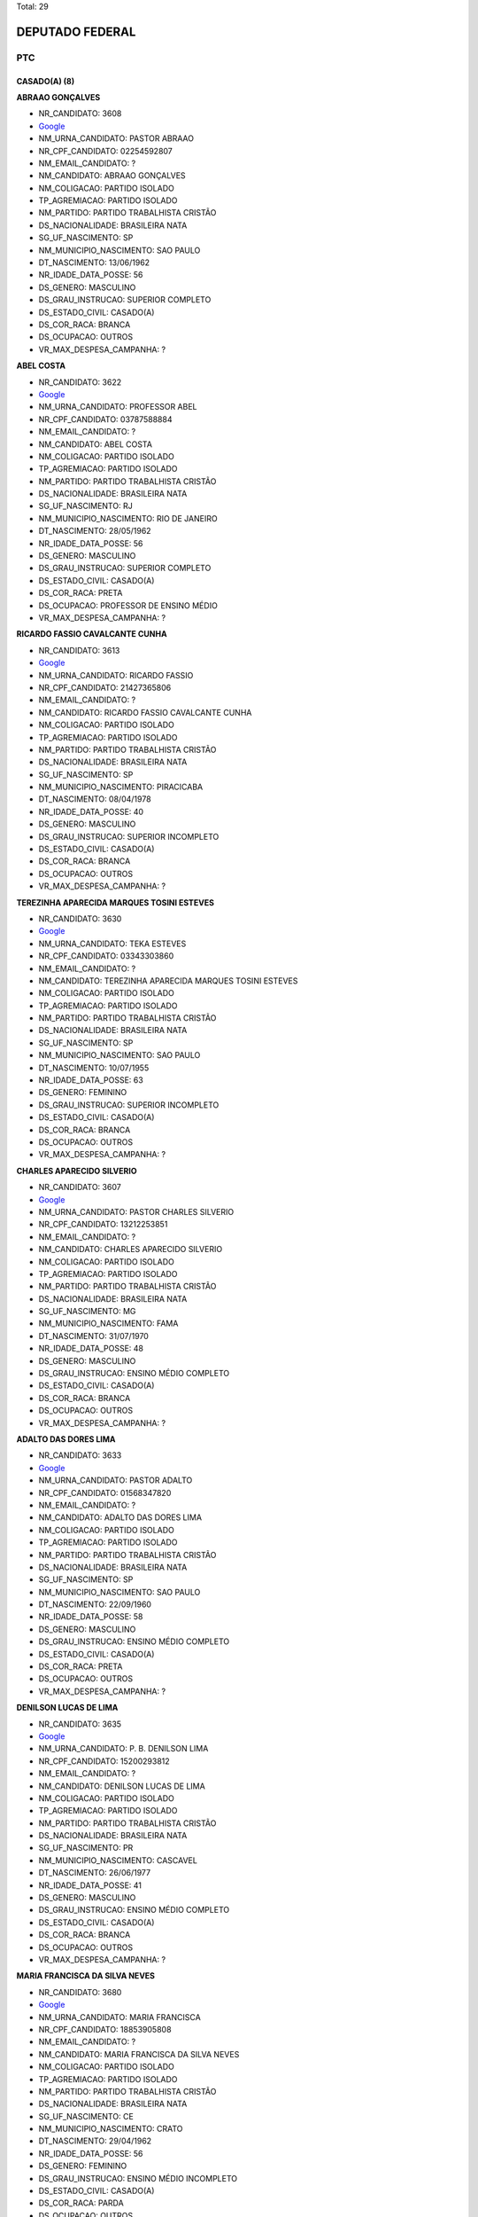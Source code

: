 Total: 29

DEPUTADO FEDERAL
================

PTC
---

CASADO(A) (8)
.............

**ABRAAO GONÇALVES**

- NR_CANDIDATO: 3608
- `Google <https://www.google.com/search?q=ABRAAO+GONÇALVES>`_
- NM_URNA_CANDIDATO: PASTOR ABRAAO
- NR_CPF_CANDIDATO: 02254592807
- NM_EMAIL_CANDIDATO: ?
- NM_CANDIDATO: ABRAAO GONÇALVES
- NM_COLIGACAO: PARTIDO ISOLADO
- TP_AGREMIACAO: PARTIDO ISOLADO
- NM_PARTIDO: PARTIDO TRABALHISTA CRISTÃO
- DS_NACIONALIDADE: BRASILEIRA NATA
- SG_UF_NASCIMENTO: SP
- NM_MUNICIPIO_NASCIMENTO: SAO PAULO
- DT_NASCIMENTO: 13/06/1962
- NR_IDADE_DATA_POSSE: 56
- DS_GENERO: MASCULINO
- DS_GRAU_INSTRUCAO: SUPERIOR COMPLETO
- DS_ESTADO_CIVIL: CASADO(A)
- DS_COR_RACA: BRANCA
- DS_OCUPACAO: OUTROS
- VR_MAX_DESPESA_CAMPANHA: ?


**ABEL COSTA**

- NR_CANDIDATO: 3622
- `Google <https://www.google.com/search?q=ABEL+COSTA>`_
- NM_URNA_CANDIDATO: PROFESSOR ABEL
- NR_CPF_CANDIDATO: 03787588884
- NM_EMAIL_CANDIDATO: ?
- NM_CANDIDATO: ABEL COSTA
- NM_COLIGACAO: PARTIDO ISOLADO
- TP_AGREMIACAO: PARTIDO ISOLADO
- NM_PARTIDO: PARTIDO TRABALHISTA CRISTÃO
- DS_NACIONALIDADE: BRASILEIRA NATA
- SG_UF_NASCIMENTO: RJ
- NM_MUNICIPIO_NASCIMENTO: RIO DE JANEIRO
- DT_NASCIMENTO: 28/05/1962
- NR_IDADE_DATA_POSSE: 56
- DS_GENERO: MASCULINO
- DS_GRAU_INSTRUCAO: SUPERIOR COMPLETO
- DS_ESTADO_CIVIL: CASADO(A)
- DS_COR_RACA: PRETA
- DS_OCUPACAO: PROFESSOR DE ENSINO MÉDIO
- VR_MAX_DESPESA_CAMPANHA: ?


**RICARDO FASSIO CAVALCANTE CUNHA**

- NR_CANDIDATO: 3613
- `Google <https://www.google.com/search?q=RICARDO+FASSIO+CAVALCANTE+CUNHA>`_
- NM_URNA_CANDIDATO: RICARDO FASSIO
- NR_CPF_CANDIDATO: 21427365806
- NM_EMAIL_CANDIDATO: ?
- NM_CANDIDATO: RICARDO FASSIO CAVALCANTE CUNHA
- NM_COLIGACAO: PARTIDO ISOLADO
- TP_AGREMIACAO: PARTIDO ISOLADO
- NM_PARTIDO: PARTIDO TRABALHISTA CRISTÃO
- DS_NACIONALIDADE: BRASILEIRA NATA
- SG_UF_NASCIMENTO: SP
- NM_MUNICIPIO_NASCIMENTO: PIRACICABA
- DT_NASCIMENTO: 08/04/1978
- NR_IDADE_DATA_POSSE: 40
- DS_GENERO: MASCULINO
- DS_GRAU_INSTRUCAO: SUPERIOR INCOMPLETO
- DS_ESTADO_CIVIL: CASADO(A)
- DS_COR_RACA: BRANCA
- DS_OCUPACAO: OUTROS
- VR_MAX_DESPESA_CAMPANHA: ?


**TEREZINHA APARECIDA MARQUES TOSINI ESTEVES**

- NR_CANDIDATO: 3630
- `Google <https://www.google.com/search?q=TEREZINHA+APARECIDA+MARQUES+TOSINI+ESTEVES>`_
- NM_URNA_CANDIDATO: TEKA ESTEVES
- NR_CPF_CANDIDATO: 03343303860
- NM_EMAIL_CANDIDATO: ?
- NM_CANDIDATO: TEREZINHA APARECIDA MARQUES TOSINI ESTEVES
- NM_COLIGACAO: PARTIDO ISOLADO
- TP_AGREMIACAO: PARTIDO ISOLADO
- NM_PARTIDO: PARTIDO TRABALHISTA CRISTÃO
- DS_NACIONALIDADE: BRASILEIRA NATA
- SG_UF_NASCIMENTO: SP
- NM_MUNICIPIO_NASCIMENTO: SAO PAULO
- DT_NASCIMENTO: 10/07/1955
- NR_IDADE_DATA_POSSE: 63
- DS_GENERO: FEMININO
- DS_GRAU_INSTRUCAO: SUPERIOR INCOMPLETO
- DS_ESTADO_CIVIL: CASADO(A)
- DS_COR_RACA: BRANCA
- DS_OCUPACAO: OUTROS
- VR_MAX_DESPESA_CAMPANHA: ?


**CHARLES APARECIDO SILVERIO**

- NR_CANDIDATO: 3607
- `Google <https://www.google.com/search?q=CHARLES+APARECIDO+SILVERIO>`_
- NM_URNA_CANDIDATO: PASTOR CHARLES  SILVERIO
- NR_CPF_CANDIDATO: 13212253851
- NM_EMAIL_CANDIDATO: ?
- NM_CANDIDATO: CHARLES APARECIDO SILVERIO
- NM_COLIGACAO: PARTIDO ISOLADO
- TP_AGREMIACAO: PARTIDO ISOLADO
- NM_PARTIDO: PARTIDO TRABALHISTA CRISTÃO
- DS_NACIONALIDADE: BRASILEIRA NATA
- SG_UF_NASCIMENTO: MG
- NM_MUNICIPIO_NASCIMENTO: FAMA
- DT_NASCIMENTO: 31/07/1970
- NR_IDADE_DATA_POSSE: 48
- DS_GENERO: MASCULINO
- DS_GRAU_INSTRUCAO: ENSINO MÉDIO COMPLETO
- DS_ESTADO_CIVIL: CASADO(A)
- DS_COR_RACA: BRANCA
- DS_OCUPACAO: OUTROS
- VR_MAX_DESPESA_CAMPANHA: ?


**ADALTO DAS DORES LIMA**

- NR_CANDIDATO: 3633
- `Google <https://www.google.com/search?q=ADALTO+DAS+DORES+LIMA>`_
- NM_URNA_CANDIDATO: PASTOR ADALTO
- NR_CPF_CANDIDATO: 01568347820
- NM_EMAIL_CANDIDATO: ?
- NM_CANDIDATO: ADALTO DAS DORES LIMA
- NM_COLIGACAO: PARTIDO ISOLADO
- TP_AGREMIACAO: PARTIDO ISOLADO
- NM_PARTIDO: PARTIDO TRABALHISTA CRISTÃO
- DS_NACIONALIDADE: BRASILEIRA NATA
- SG_UF_NASCIMENTO: SP
- NM_MUNICIPIO_NASCIMENTO: SAO PAULO
- DT_NASCIMENTO: 22/09/1960
- NR_IDADE_DATA_POSSE: 58
- DS_GENERO: MASCULINO
- DS_GRAU_INSTRUCAO: ENSINO MÉDIO COMPLETO
- DS_ESTADO_CIVIL: CASADO(A)
- DS_COR_RACA: PRETA
- DS_OCUPACAO: OUTROS
- VR_MAX_DESPESA_CAMPANHA: ?


**DENILSON LUCAS DE LIMA**

- NR_CANDIDATO: 3635
- `Google <https://www.google.com/search?q=DENILSON+LUCAS+DE+LIMA>`_
- NM_URNA_CANDIDATO: P. B. DENILSON LIMA
- NR_CPF_CANDIDATO: 15200293812
- NM_EMAIL_CANDIDATO: ?
- NM_CANDIDATO: DENILSON LUCAS DE LIMA
- NM_COLIGACAO: PARTIDO ISOLADO
- TP_AGREMIACAO: PARTIDO ISOLADO
- NM_PARTIDO: PARTIDO TRABALHISTA CRISTÃO
- DS_NACIONALIDADE: BRASILEIRA NATA
- SG_UF_NASCIMENTO: PR
- NM_MUNICIPIO_NASCIMENTO: CASCAVEL
- DT_NASCIMENTO: 26/06/1977
- NR_IDADE_DATA_POSSE: 41
- DS_GENERO: MASCULINO
- DS_GRAU_INSTRUCAO: ENSINO MÉDIO COMPLETO
- DS_ESTADO_CIVIL: CASADO(A)
- DS_COR_RACA: BRANCA
- DS_OCUPACAO: OUTROS
- VR_MAX_DESPESA_CAMPANHA: ?


**MARIA FRANCISCA DA SILVA NEVES**

- NR_CANDIDATO: 3680
- `Google <https://www.google.com/search?q=MARIA+FRANCISCA+DA+SILVA+NEVES>`_
- NM_URNA_CANDIDATO: MARIA FRANCISCA
- NR_CPF_CANDIDATO: 18853905808
- NM_EMAIL_CANDIDATO: ?
- NM_CANDIDATO: MARIA FRANCISCA DA SILVA NEVES
- NM_COLIGACAO: PARTIDO ISOLADO
- TP_AGREMIACAO: PARTIDO ISOLADO
- NM_PARTIDO: PARTIDO TRABALHISTA CRISTÃO
- DS_NACIONALIDADE: BRASILEIRA NATA
- SG_UF_NASCIMENTO: CE
- NM_MUNICIPIO_NASCIMENTO: CRATO
- DT_NASCIMENTO: 29/04/1962
- NR_IDADE_DATA_POSSE: 56
- DS_GENERO: FEMININO
- DS_GRAU_INSTRUCAO: ENSINO MÉDIO INCOMPLETO
- DS_ESTADO_CIVIL: CASADO(A)
- DS_COR_RACA: PARDA
- DS_OCUPACAO: OUTROS
- VR_MAX_DESPESA_CAMPANHA: ?


DIVORCIADO(A) (4)
.................

**ANA LUCIA PEREIRA**

- NR_CANDIDATO: 3650
- `Google <https://www.google.com/search?q=ANA+LUCIA+PEREIRA>`_
- NM_URNA_CANDIDATO: ESTRELA
- NR_CPF_CANDIDATO: 13178761802
- NM_EMAIL_CANDIDATO: ?
- NM_CANDIDATO: ANA LUCIA PEREIRA
- NM_COLIGACAO: PARTIDO ISOLADO
- TP_AGREMIACAO: PARTIDO ISOLADO
- NM_PARTIDO: PARTIDO TRABALHISTA CRISTÃO
- DS_NACIONALIDADE: BRASILEIRA NATA
- SG_UF_NASCIMENTO: PR
- NM_MUNICIPIO_NASCIMENTO: INTAMBE
- DT_NASCIMENTO: 14/01/1970
- NR_IDADE_DATA_POSSE: 49
- DS_GENERO: FEMININO
- DS_GRAU_INSTRUCAO: ENSINO MÉDIO COMPLETO
- DS_ESTADO_CIVIL: DIVORCIADO(A)
- DS_COR_RACA: PARDA
- DS_OCUPACAO: OUTROS
- VR_MAX_DESPESA_CAMPANHA: ?


**BRANDINA MARIA SOARES DE OLIVEIRA**

- NR_CANDIDATO: 3615
- `Google <https://www.google.com/search?q=BRANDINA+MARIA+SOARES+DE+OLIVEIRA>`_
- NM_URNA_CANDIDATO: BRANDINA
- NR_CPF_CANDIDATO: 00805046801
- NM_EMAIL_CANDIDATO: ?
- NM_CANDIDATO: BRANDINA MARIA SOARES DE OLIVEIRA
- NM_COLIGACAO: PARTIDO ISOLADO
- TP_AGREMIACAO: PARTIDO ISOLADO
- NM_PARTIDO: PARTIDO TRABALHISTA CRISTÃO
- DS_NACIONALIDADE: BRASILEIRA NATA
- SG_UF_NASCIMENTO: SP
- NM_MUNICIPIO_NASCIMENTO: SAO PAULO
- DT_NASCIMENTO: 25/09/1960
- NR_IDADE_DATA_POSSE: 58
- DS_GENERO: FEMININO
- DS_GRAU_INSTRUCAO: SUPERIOR COMPLETO
- DS_ESTADO_CIVIL: DIVORCIADO(A)
- DS_COR_RACA: PRETA
- DS_OCUPACAO: ASSISTENTE SOCIAL
- VR_MAX_DESPESA_CAMPANHA: ?


**OSWALDO MARTINS DE OLIVEIRA**

- NR_CANDIDATO: 3643
- `Google <https://www.google.com/search?q=OSWALDO+MARTINS+DE+OLIVEIRA>`_
- NM_URNA_CANDIDATO: DR. WADAO
- NR_CPF_CANDIDATO: 33396388887
- NM_EMAIL_CANDIDATO: ?
- NM_CANDIDATO: OSWALDO MARTINS DE OLIVEIRA
- NM_COLIGACAO: PARTIDO ISOLADO
- TP_AGREMIACAO: PARTIDO ISOLADO
- NM_PARTIDO: PARTIDO TRABALHISTA CRISTÃO
- DS_NACIONALIDADE: BRASILEIRA NATA
- SG_UF_NASCIMENTO: SP
- NM_MUNICIPIO_NASCIMENTO: GUARARAPES
- DT_NASCIMENTO: 09/12/1949
- NR_IDADE_DATA_POSSE: 69
- DS_GENERO: MASCULINO
- DS_GRAU_INSTRUCAO: SUPERIOR COMPLETO
- DS_ESTADO_CIVIL: DIVORCIADO(A)
- DS_COR_RACA: PRETA
- DS_OCUPACAO: ADVOGADO
- VR_MAX_DESPESA_CAMPANHA: ?


**HEITOR ROBERTO TOMMASINI**

- NR_CANDIDATO: 3670
- `Google <https://www.google.com/search?q=HEITOR+ROBERTO+TOMMASINI>`_
- NM_URNA_CANDIDATO: HEITOR  TOMMASINI
- NR_CPF_CANDIDATO: 47204087887
- NM_EMAIL_CANDIDATO: ?
- NM_CANDIDATO: HEITOR ROBERTO TOMMASINI
- NM_COLIGACAO: PARTIDO ISOLADO
- TP_AGREMIACAO: PARTIDO ISOLADO
- NM_PARTIDO: PARTIDO TRABALHISTA CRISTÃO
- DS_NACIONALIDADE: BRASILEIRA NATA
- SG_UF_NASCIMENTO: SP
- NM_MUNICIPIO_NASCIMENTO: SAO PAULO
- DT_NASCIMENTO: 01/02/1946
- NR_IDADE_DATA_POSSE: 73
- DS_GENERO: MASCULINO
- DS_GRAU_INSTRUCAO: SUPERIOR COMPLETO
- DS_ESTADO_CIVIL: DIVORCIADO(A)
- DS_COR_RACA: BRANCA
- DS_OCUPACAO: OUTROS
- VR_MAX_DESPESA_CAMPANHA: ?


SOLTEIRO(A) (17)
................

**FABIO ALEXANDRE NOGUEIRA**

- NR_CANDIDATO: 3694
- `Google <https://www.google.com/search?q=FABIO+ALEXANDRE+NOGUEIRA>`_
- NM_URNA_CANDIDATO: FABIO NOGUEIRA
- NR_CPF_CANDIDATO: 12282978862
- NM_EMAIL_CANDIDATO: ?
- NM_CANDIDATO: FABIO ALEXANDRE NOGUEIRA
- NM_COLIGACAO: PARTIDO ISOLADO
- TP_AGREMIACAO: PARTIDO ISOLADO
- NM_PARTIDO: PARTIDO TRABALHISTA CRISTÃO
- DS_NACIONALIDADE: BRASILEIRA NATA
- SG_UF_NASCIMENTO: SP
- NM_MUNICIPIO_NASCIMENTO: ITARARE
- DT_NASCIMENTO: 06/06/1973
- NR_IDADE_DATA_POSSE: 45
- DS_GENERO: MASCULINO
- DS_GRAU_INSTRUCAO: SUPERIOR INCOMPLETO
- DS_ESTADO_CIVIL: SOLTEIRO(A)
- DS_COR_RACA: BRANCA
- DS_OCUPACAO: EMPRESÁRIO
- VR_MAX_DESPESA_CAMPANHA: ?


**MARCIA APARECIDA BACELLAR**

- NR_CANDIDATO: 3618
- `Google <https://www.google.com/search?q=MARCIA+APARECIDA+BACELLAR>`_
- NM_URNA_CANDIDATO: MARCIA DAS LATINHAS
- NR_CPF_CANDIDATO: 09588058813
- NM_EMAIL_CANDIDATO: ?
- NM_CANDIDATO: MARCIA APARECIDA BACELLAR
- NM_COLIGACAO: PARTIDO ISOLADO
- TP_AGREMIACAO: PARTIDO ISOLADO
- NM_PARTIDO: PARTIDO TRABALHISTA CRISTÃO
- DS_NACIONALIDADE: BRASILEIRA NATA
- SG_UF_NASCIMENTO: SP
- NM_MUNICIPIO_NASCIMENTO: MOGI DAS CRUZES
- DT_NASCIMENTO: 26/11/1963
- NR_IDADE_DATA_POSSE: 55
- DS_GENERO: FEMININO
- DS_GRAU_INSTRUCAO: SUPERIOR COMPLETO
- DS_ESTADO_CIVIL: SOLTEIRO(A)
- DS_COR_RACA: BRANCA
- DS_OCUPACAO: PROFESSOR DE ENSINO MÉDIO
- VR_MAX_DESPESA_CAMPANHA: ?


**CLAUDIA DE JESUS DE SOUZA**

- NR_CANDIDATO: 3660
- `Google <https://www.google.com/search?q=CLAUDIA+DE+JESUS+DE+SOUZA>`_
- NM_URNA_CANDIDATO: CLAUDIA SOUZA
- NR_CPF_CANDIDATO: 07995110804
- NM_EMAIL_CANDIDATO: ?
- NM_CANDIDATO: CLAUDIA DE JESUS DE SOUZA
- NM_COLIGACAO: PARTIDO ISOLADO
- TP_AGREMIACAO: PARTIDO ISOLADO
- NM_PARTIDO: PARTIDO TRABALHISTA CRISTÃO
- DS_NACIONALIDADE: BRASILEIRA NATA
- SG_UF_NASCIMENTO: SP
- NM_MUNICIPIO_NASCIMENTO: SAO PAULO
- DT_NASCIMENTO: 03/04/1965
- NR_IDADE_DATA_POSSE: 53
- DS_GENERO: FEMININO
- DS_GRAU_INSTRUCAO: ENSINO MÉDIO COMPLETO
- DS_ESTADO_CIVIL: SOLTEIRO(A)
- DS_COR_RACA: PARDA
- DS_OCUPACAO: OUTROS
- VR_MAX_DESPESA_CAMPANHA: ?


**MAURICIO ONOFRE GONÇALVES CORREA**

- NR_CANDIDATO: 3666
- `Google <https://www.google.com/search?q=MAURICIO+ONOFRE+GONÇALVES+CORREA>`_
- NM_URNA_CANDIDATO: DR. MAURICIO CORREA
- NR_CPF_CANDIDATO: 13348733804
- NM_EMAIL_CANDIDATO: ?
- NM_CANDIDATO: MAURICIO ONOFRE GONÇALVES CORREA
- NM_COLIGACAO: PARTIDO ISOLADO
- TP_AGREMIACAO: PARTIDO ISOLADO
- NM_PARTIDO: PARTIDO TRABALHISTA CRISTÃO
- DS_NACIONALIDADE: BRASILEIRA NATA
- SG_UF_NASCIMENTO: SP
- NM_MUNICIPIO_NASCIMENTO: SAO JOSE DO RIO PRETO 
- DT_NASCIMENTO: 25/09/1972
- NR_IDADE_DATA_POSSE: 46
- DS_GENERO: MASCULINO
- DS_GRAU_INSTRUCAO: SUPERIOR COMPLETO
- DS_ESTADO_CIVIL: SOLTEIRO(A)
- DS_COR_RACA: BRANCA
- DS_OCUPACAO: OUTROS
- VR_MAX_DESPESA_CAMPANHA: ?


**RONIVALDO REIS DA COSTA**

- NR_CANDIDATO: 3644
- `Google <https://www.google.com/search?q=RONIVALDO+REIS+DA+COSTA>`_
- NM_URNA_CANDIDATO: RONI REIS
- NR_CPF_CANDIDATO: 68807244500
- NM_EMAIL_CANDIDATO: ?
- NM_CANDIDATO: RONIVALDO REIS DA COSTA
- NM_COLIGACAO: PARTIDO ISOLADO
- TP_AGREMIACAO: PARTIDO ISOLADO
- NM_PARTIDO: PARTIDO TRABALHISTA CRISTÃO
- DS_NACIONALIDADE: BRASILEIRA NATA
- SG_UF_NASCIMENTO: BA
- NM_MUNICIPIO_NASCIMENTO: QUIEMADOS 
- DT_NASCIMENTO: 04/09/1973
- NR_IDADE_DATA_POSSE: 45
- DS_GENERO: MASCULINO
- DS_GRAU_INSTRUCAO: ENSINO MÉDIO COMPLETO
- DS_ESTADO_CIVIL: SOLTEIRO(A)
- DS_COR_RACA: PARDA
- DS_OCUPACAO: OUTROS
- VR_MAX_DESPESA_CAMPANHA: ?


**DANUBIA FLORIANO CHAGAS PEREIRA**

- NR_CANDIDATO: 3626
- `Google <https://www.google.com/search?q=DANUBIA+FLORIANO+CHAGAS+PEREIRA>`_
- NM_URNA_CANDIDATO: DANYBIA THOMPSON
- NR_CPF_CANDIDATO: 31537653830
- NM_EMAIL_CANDIDATO: ?
- NM_CANDIDATO: DANUBIA FLORIANO CHAGAS PEREIRA
- NM_COLIGACAO: PARTIDO ISOLADO
- TP_AGREMIACAO: PARTIDO ISOLADO
- NM_PARTIDO: PARTIDO TRABALHISTA CRISTÃO
- DS_NACIONALIDADE: BRASILEIRA NATA
- SG_UF_NASCIMENTO: SP
- NM_MUNICIPIO_NASCIMENTO: GUARULHOS
- DT_NASCIMENTO: 10/08/1983
- NR_IDADE_DATA_POSSE: 35
- DS_GENERO: FEMININO
- DS_GRAU_INSTRUCAO: ENSINO MÉDIO COMPLETO
- DS_ESTADO_CIVIL: SOLTEIRO(A)
- DS_COR_RACA: PARDA
- DS_OCUPACAO: OUTROS
- VR_MAX_DESPESA_CAMPANHA: ?


**ALINE MONICA RIBEIRO**

- NR_CANDIDATO: 3678
- `Google <https://www.google.com/search?q=ALINE+MONICA+RIBEIRO>`_
- NM_URNA_CANDIDATO: ALINE MONICA
- NR_CPF_CANDIDATO: 33516598816
- NM_EMAIL_CANDIDATO: ?
- NM_CANDIDATO: ALINE MONICA RIBEIRO
- NM_COLIGACAO: PARTIDO ISOLADO
- TP_AGREMIACAO: PARTIDO ISOLADO
- NM_PARTIDO: PARTIDO TRABALHISTA CRISTÃO
- DS_NACIONALIDADE: BRASILEIRA NATA
- SG_UF_NASCIMENTO: SP
- NM_MUNICIPIO_NASCIMENTO: SAO PAULO
- DT_NASCIMENTO: 27/09/1984
- NR_IDADE_DATA_POSSE: 34
- DS_GENERO: FEMININO
- DS_GRAU_INSTRUCAO: SUPERIOR INCOMPLETO
- DS_ESTADO_CIVIL: SOLTEIRO(A)
- DS_COR_RACA: PARDA
- DS_OCUPACAO: ADVOGADO
- VR_MAX_DESPESA_CAMPANHA: ?


**ISABELLE SATIKO SOYAMA**

- NR_CANDIDATO: 3636
- `Google <https://www.google.com/search?q=ISABELLE+SATIKO+SOYAMA>`_
- NM_URNA_CANDIDATO: ISA SOYAMA
- NR_CPF_CANDIDATO: 44210131881
- NM_EMAIL_CANDIDATO: ?
- NM_CANDIDATO: ISABELLE SATIKO SOYAMA
- NM_COLIGACAO: PARTIDO ISOLADO
- TP_AGREMIACAO: PARTIDO ISOLADO
- NM_PARTIDO: PARTIDO TRABALHISTA CRISTÃO
- DS_NACIONALIDADE: BRASILEIRA NATA
- SG_UF_NASCIMENTO: SP
- NM_MUNICIPIO_NASCIMENTO: GUARULHOS
- DT_NASCIMENTO: 07/01/1994
- NR_IDADE_DATA_POSSE: 25
- DS_GENERO: FEMININO
- DS_GRAU_INSTRUCAO: ENSINO MÉDIO COMPLETO
- DS_ESTADO_CIVIL: SOLTEIRO(A)
- DS_COR_RACA: BRANCA
- DS_OCUPACAO: OUTROS
- VR_MAX_DESPESA_CAMPANHA: ?


**JAIRO ATAIDE DA SILVA**

- NR_CANDIDATO: 3655
- `Google <https://www.google.com/search?q=JAIRO+ATAIDE+DA+SILVA>`_
- NM_URNA_CANDIDATO: JAIRO
- NR_CPF_CANDIDATO: 10306049830
- NM_EMAIL_CANDIDATO: ?
- NM_CANDIDATO: JAIRO ATAIDE DA SILVA
- NM_COLIGACAO: PARTIDO ISOLADO
- TP_AGREMIACAO: PARTIDO ISOLADO
- NM_PARTIDO: PARTIDO TRABALHISTA CRISTÃO
- DS_NACIONALIDADE: BRASILEIRA NATA
- SG_UF_NASCIMENTO: SP
- NM_MUNICIPIO_NASCIMENTO: SAO PAULO
- DT_NASCIMENTO: 09/01/1966
- NR_IDADE_DATA_POSSE: 53
- DS_GENERO: MASCULINO
- DS_GRAU_INSTRUCAO: LÊ E ESCREVE
- DS_ESTADO_CIVIL: SOLTEIRO(A)
- DS_COR_RACA: BRANCA
- DS_OCUPACAO: OUTROS
- VR_MAX_DESPESA_CAMPANHA: ?


**ELENCASTON CANDIDO DA SILVA**

- NR_CANDIDATO: 3616
- `Google <https://www.google.com/search?q=ELENCASTON+CANDIDO+DA+SILVA>`_
- NM_URNA_CANDIDATO: DEL CANDIDO
- NR_CPF_CANDIDATO: 10700859870
- NM_EMAIL_CANDIDATO: ?
- NM_CANDIDATO: ELENCASTON CANDIDO DA SILVA
- NM_COLIGACAO: PARTIDO ISOLADO
- TP_AGREMIACAO: PARTIDO ISOLADO
- NM_PARTIDO: PARTIDO TRABALHISTA CRISTÃO
- DS_NACIONALIDADE: BRASILEIRA NATA
- SG_UF_NASCIMENTO: BA
- NM_MUNICIPIO_NASCIMENTO: MORPORA
- DT_NASCIMENTO: 18/06/1966
- NR_IDADE_DATA_POSSE: 52
- DS_GENERO: MASCULINO
- DS_GRAU_INSTRUCAO: ENSINO MÉDIO COMPLETO
- DS_ESTADO_CIVIL: SOLTEIRO(A)
- DS_COR_RACA: PRETA
- DS_OCUPACAO: OUTROS
- VR_MAX_DESPESA_CAMPANHA: ?


**GISELE PONCIO**

- NR_CANDIDATO: 3645
- `Google <https://www.google.com/search?q=GISELE+PONCIO>`_
- NM_URNA_CANDIDATO: GISELE PONCIO
- NR_CPF_CANDIDATO: 06566848878
- NM_EMAIL_CANDIDATO: ?
- NM_CANDIDATO: GISELE PONCIO
- NM_COLIGACAO: PARTIDO ISOLADO
- TP_AGREMIACAO: PARTIDO ISOLADO
- NM_PARTIDO: PARTIDO TRABALHISTA CRISTÃO
- DS_NACIONALIDADE: BRASILEIRA NATA
- SG_UF_NASCIMENTO: SP
- NM_MUNICIPIO_NASCIMENTO: SAO PAULO
- DT_NASCIMENTO: 01/12/1963
- NR_IDADE_DATA_POSSE: 55
- DS_GENERO: FEMININO
- DS_GRAU_INSTRUCAO: ENSINO MÉDIO COMPLETO
- DS_ESTADO_CIVIL: SOLTEIRO(A)
- DS_COR_RACA: BRANCA
- DS_OCUPACAO: OUTROS
- VR_MAX_DESPESA_CAMPANHA: ?


**WELLINGTON DE JESUS PINTO**

- NR_CANDIDATO: 3620
- `Google <https://www.google.com/search?q=WELLINGTON+DE+JESUS+PINTO>`_
- NM_URNA_CANDIDATO: JOTAPE
- NR_CPF_CANDIDATO: 16354672504
- NM_EMAIL_CANDIDATO: ?
- NM_CANDIDATO: WELLINGTON DE JESUS PINTO
- NM_COLIGACAO: PARTIDO ISOLADO
- TP_AGREMIACAO: PARTIDO ISOLADO
- NM_PARTIDO: PARTIDO TRABALHISTA CRISTÃO
- DS_NACIONALIDADE: BRASILEIRA NATA
- SG_UF_NASCIMENTO: BA
- NM_MUNICIPIO_NASCIMENTO: FEIRA DE SANTANA
- DT_NASCIMENTO: 20/06/1959
- NR_IDADE_DATA_POSSE: 59
- DS_GENERO: MASCULINO
- DS_GRAU_INSTRUCAO: SUPERIOR COMPLETO
- DS_ESTADO_CIVIL: SOLTEIRO(A)
- DS_COR_RACA: PRETA
- DS_OCUPACAO: CORRETOR DE IMÓVEIS, SEGUROS, TÍTULOS E VALORES
- VR_MAX_DESPESA_CAMPANHA: ?


**WILLIANS ROCHA MONTEIRO**

- NR_CANDIDATO: 3652
- `Google <https://www.google.com/search?q=WILLIANS+ROCHA+MONTEIRO>`_
- NM_URNA_CANDIDATO: WILLIANS ROCHA - ZE BONITINHO
- NR_CPF_CANDIDATO: 12560403803
- NM_EMAIL_CANDIDATO: ?
- NM_CANDIDATO: WILLIANS ROCHA MONTEIRO
- NM_COLIGACAO: PARTIDO ISOLADO
- TP_AGREMIACAO: PARTIDO ISOLADO
- NM_PARTIDO: PARTIDO TRABALHISTA CRISTÃO
- DS_NACIONALIDADE: BRASILEIRA NATA
- SG_UF_NASCIMENTO: SP
- NM_MUNICIPIO_NASCIMENTO: TABOAO DA SERRA
- DT_NASCIMENTO: 18/01/1973
- NR_IDADE_DATA_POSSE: 46
- DS_GENERO: MASCULINO
- DS_GRAU_INSTRUCAO: SUPERIOR COMPLETO
- DS_ESTADO_CIVIL: SOLTEIRO(A)
- DS_COR_RACA: PARDA
- DS_OCUPACAO: OUTROS
- VR_MAX_DESPESA_CAMPANHA: ?


**LUIZ FERNANDO LOBAO**

- NR_CANDIDATO: 3699
- `Google <https://www.google.com/search?q=LUIZ+FERNANDO+LOBAO>`_
- NM_URNA_CANDIDATO: LOBAO
- NR_CPF_CANDIDATO: 33236573813
- NM_EMAIL_CANDIDATO: ?
- NM_CANDIDATO: LUIZ FERNANDO LOBAO
- NM_COLIGACAO: PARTIDO ISOLADO
- TP_AGREMIACAO: PARTIDO ISOLADO
- NM_PARTIDO: PARTIDO TRABALHISTA CRISTÃO
- DS_NACIONALIDADE: BRASILEIRA NATA
- SG_UF_NASCIMENTO: SP
- NM_MUNICIPIO_NASCIMENTO: SANTOS
- DT_NASCIMENTO: 07/10/1982
- NR_IDADE_DATA_POSSE: 36
- DS_GENERO: MASCULINO
- DS_GRAU_INSTRUCAO: ENSINO MÉDIO COMPLETO
- DS_ESTADO_CIVIL: SOLTEIRO(A)
- DS_COR_RACA: BRANCA
- DS_OCUPACAO: OUTROS
- VR_MAX_DESPESA_CAMPANHA: ?


**MARCELO AUGUSTO VOLTARELLI**

- NR_CANDIDATO: 3637
- `Google <https://www.google.com/search?q=MARCELO+AUGUSTO+VOLTARELLI>`_
- NM_URNA_CANDIDATO: PROFESSOR MARCELO  VOLTARELLI
- NR_CPF_CANDIDATO: 31937806855
- NM_EMAIL_CANDIDATO: ?
- NM_CANDIDATO: MARCELO AUGUSTO VOLTARELLI
- NM_COLIGACAO: PARTIDO ISOLADO
- TP_AGREMIACAO: PARTIDO ISOLADO
- NM_PARTIDO: PARTIDO TRABALHISTA CRISTÃO
- DS_NACIONALIDADE: BRASILEIRA NATA
- SG_UF_NASCIMENTO: SP
- NM_MUNICIPIO_NASCIMENTO: MOGI GUAÇU
- DT_NASCIMENTO: 22/02/1983
- NR_IDADE_DATA_POSSE: 35
- DS_GENERO: MASCULINO
- DS_GRAU_INSTRUCAO: ENSINO MÉDIO COMPLETO
- DS_ESTADO_CIVIL: SOLTEIRO(A)
- DS_COR_RACA: PARDA
- DS_OCUPACAO: OUTROS
- VR_MAX_DESPESA_CAMPANHA: ?


**APARECIDO NUNES OLIVEIRA**

- NR_CANDIDATO: 3653
- `Google <https://www.google.com/search?q=APARECIDO+NUNES+OLIVEIRA>`_
- NM_URNA_CANDIDATO: DR. APARECIDO
- NR_CPF_CANDIDATO: 71626689849
- NM_EMAIL_CANDIDATO: ?
- NM_CANDIDATO: APARECIDO NUNES OLIVEIRA
- NM_COLIGACAO: PARTIDO ISOLADO
- TP_AGREMIACAO: PARTIDO ISOLADO
- NM_PARTIDO: PARTIDO TRABALHISTA CRISTÃO
- DS_NACIONALIDADE: BRASILEIRA NATA
- SG_UF_NASCIMENTO: SP
- NM_MUNICIPIO_NASCIMENTO: GAVIAO PEIXOTO
- DT_NASCIMENTO: 10/09/1949
- NR_IDADE_DATA_POSSE: 69
- DS_GENERO: MASCULINO
- DS_GRAU_INSTRUCAO: SUPERIOR COMPLETO
- DS_ESTADO_CIVIL: SOLTEIRO(A)
- DS_COR_RACA: BRANCA
- DS_OCUPACAO: OUTROS
- VR_MAX_DESPESA_CAMPANHA: ?


**JOSUE LIMA LINS**

- NR_CANDIDATO: 3659
- `Google <https://www.google.com/search?q=JOSUE+LIMA+LINS>`_
- NM_URNA_CANDIDATO: JOSUE LINS
- NR_CPF_CANDIDATO: 15664120568
- NM_EMAIL_CANDIDATO: ?
- NM_CANDIDATO: JOSUE LIMA LINS
- NM_COLIGACAO: PARTIDO ISOLADO
- TP_AGREMIACAO: PARTIDO ISOLADO
- NM_PARTIDO: PARTIDO TRABALHISTA CRISTÃO
- DS_NACIONALIDADE: BRASILEIRA NATA
- SG_UF_NASCIMENTO: BA
- NM_MUNICIPIO_NASCIMENTO: INHAMBUPE
- DT_NASCIMENTO: 15/05/1959
- NR_IDADE_DATA_POSSE: 59
- DS_GENERO: MASCULINO
- DS_GRAU_INSTRUCAO: ENSINO FUNDAMENTAL COMPLETO
- DS_ESTADO_CIVIL: SOLTEIRO(A)
- DS_COR_RACA: BRANCA
- DS_OCUPACAO: OUTROS
- VR_MAX_DESPESA_CAMPANHA: ?

